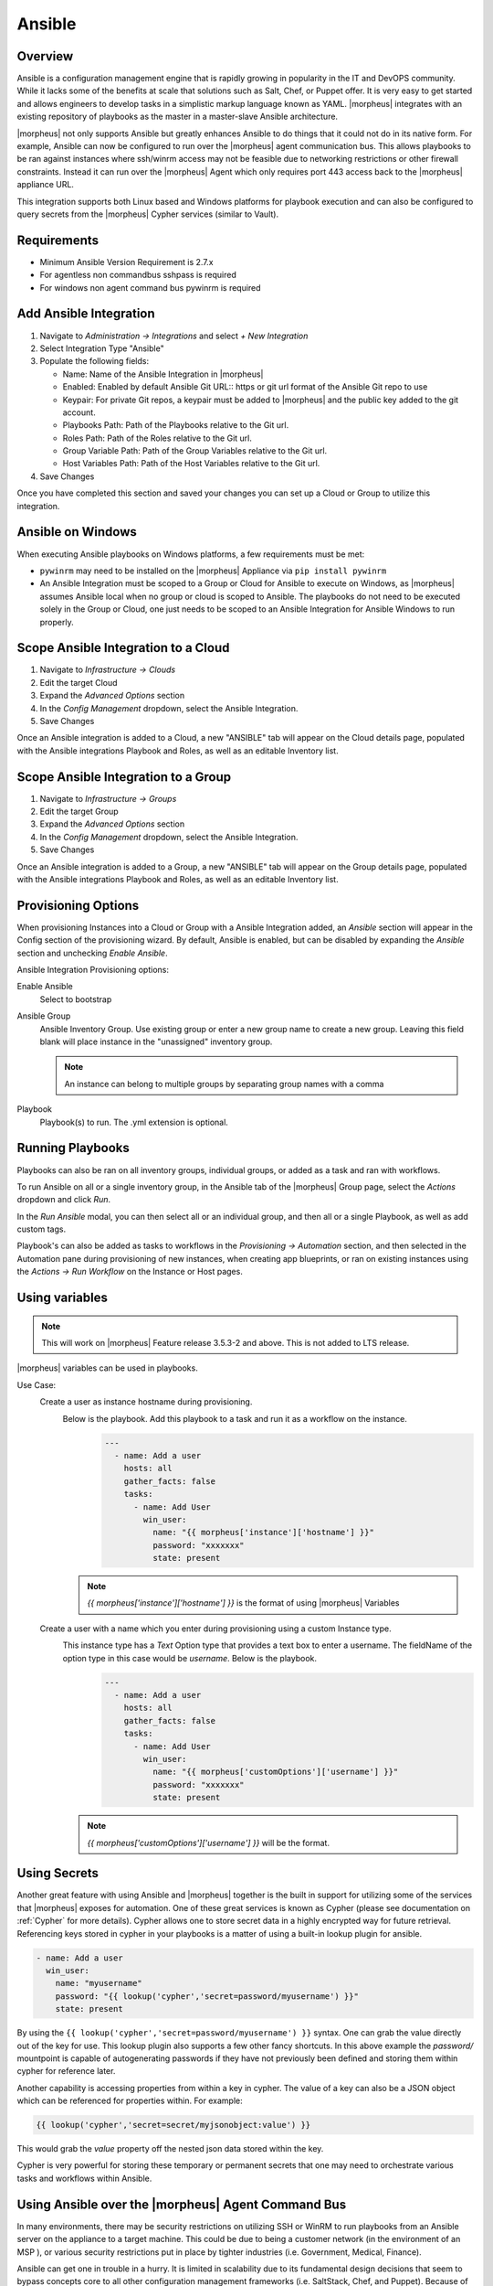 Ansible
-------

Overview
^^^^^^^^

Ansible is a configuration management engine that is rapidly growing in popularity in the IT and DevOPS community. While it lacks some of the benefits at scale that solutions such as Salt, Chef, or Puppet offer. It is very easy to get started and allows engineers to develop tasks in a simplistic markup language known as YAML.  |morpheus| integrates with an existing repository of playbooks as the master in a master-slave Ansible architecture.

|morpheus| not only supports Ansible but greatly enhances Ansible to do things that it could not do in its native form. For example, Ansible can now be configured to run over the |morpheus| agent communication bus. This allows playbooks to be ran against instances where ssh/winrm access may not be feasible due to networking restrictions or other firewall constraints. Instead it can run over the |morpheus| Agent which only requires port 443 access back to the |morpheus| appliance URL.

This integration supports both Linux based and Windows platforms for playbook execution and can also be configured to query secrets from the |morpheus| Cypher services (similar to Vault).

Requirements
^^^^^^^^^^^^^^^
* Minimum Ansible Version Requirement is 2.7.x
* For agentless non commandbus sshpass is required
* For windows non agent command bus pywinrm is required


Add Ansible Integration
^^^^^^^^^^^^^^^^^^^^^^^

#. Navigate to `Administration -> Integrations` and select `+ New Integration`
#. Select Integration Type "Ansible"
#. Populate the following fields:

   * Name: Name of the Ansible Integration in |morpheus|
   * Enabled: Enabled by default Ansible Git URL:: https or git url format of the Ansible Git repo to use
   * Keypair: For private Git repos, a keypair must be added to |morpheus| and the public key added to the git account.
   * Playbooks Path: Path of the Playbooks relative to the Git url.
   * Roles Path: Path of the Roles relative to the Git url.
   * Group Variable Path: Path of the Group Variables relative to the Git url.
   * Host Variables Path: Path of the Host Variables relative to the Git url.

#. Save Changes

Once you have completed this section and saved your changes you can set up a Cloud or Group to utilize this integration.

Ansible on Windows
^^^^^^^^^^^^^^^^^^

When executing Ansible playbooks on Windows platforms, a few requirements must be met:

* ``pywinrm`` may need to be installed on the |morpheus| Appliance via ``pip install pywinrm``

* An Ansible Integration must be scoped to a Group or Cloud for Ansible to execute on Windows, as |morpheus| assumes Ansible local when no group or cloud is scoped to Ansible. The playbooks do not need to be executed solely in the Group or Cloud, one just needs to be scoped to an Ansible Integration for Ansible Windows to run properly.

Scope Ansible Integration to a Cloud
^^^^^^^^^^^^^^^^^^^^^^^^^^^^^^^^^^^^

#. Navigate to `Infrastructure -> Clouds`
#. Edit the target Cloud
#. Expand the `Advanced Options` section
#. In the `Config Management` dropdown, select the Ansible Integration.
#. Save Changes

Once an Ansible integration is added to a Cloud, a new "ANSIBLE" tab will appear on the Cloud details page, populated with the Ansible integrations Playbook and Roles, as well as an editable Inventory list.

Scope Ansible Integration to a Group
^^^^^^^^^^^^^^^^^^^^^^^^^^^^^^^^^^^^

#. Navigate to `Infrastructure -> Groups`
#. Edit the target Group
#. Expand the `Advanced Options` section
#. In the `Config Management` dropdown, select the Ansible Integration.
#. Save Changes

Once an Ansible integration is added to a Group, a new "ANSIBLE" tab will appear on the Group details page, populated with the Ansible integrations Playbook and Roles, as well as an editable Inventory list.

Provisioning Options
^^^^^^^^^^^^^^^^^^^^

When provisioning Instances into a Cloud or Group with a Ansible Integration added, an `Ansible` section will appear in the Config section of the provisioning wizard. By default, Ansible is enabled, but can be disabled by expanding the `Ansible` section and unchecking `Enable Ansible`.

Ansible Integration Provisioning options:

Enable Ansible
  Select to bootstrap
Ansible Group
  Ansible Inventory Group. Use existing group or enter a new group name to create a new group. Leaving this field blank will place instance in the "unassigned" inventory group.

  .. NOTE:: An instance can belong to multiple groups by separating group names with a comma

Playbook
  Playbook(s) to run. The .yml extension is optional.

Running Playbooks
^^^^^^^^^^^^^^^^^

Playbooks can also be ran on all inventory groups, individual groups, or added as a task and ran with workflows.

To run Ansible on all or a single inventory group, in the Ansible tab of the |morpheus| Group page, select the `Actions` dropdown and click `Run`.

In the `Run Ansible` modal, you can then select all or an individual group, and then all or a single Playbook, as well as add custom tags.

Playbook's can also be added as tasks to workflows in the `Provisioning -> Automation` section, and then selected in the Automation pane during provisioning of new instances, when creating app blueprints, or ran on existing instances using the `Actions -> Run Workflow` on the Instance or Host pages.

Using variables
^^^^^^^^^^^^^^^^^
.. NOTE:: This will work on |morpheus| Feature release 3.5.3-2 and above. This is not added to LTS release.

|morpheus| variables can be used in playbooks.

Use Case:
   Create a user as instance hostname during provisioning.
    Below is the playbook. Add this playbook to a task and run it as a workflow on the instance.
     .. code-block:: bash

        ---
          - name: Add a user
            hosts: all
            gather_facts: false
            tasks:
              - name: Add User
                win_user:
                  name: "{{ morpheus['instance']['hostname'] }}"
                  password: "xxxxxxx"
                  state: present
    .. NOTE:: `{{ morpheus['instance']['hostname'] }}` is the format of using |morpheus| Variables
   Create a user with a name which you enter during provisioning using a custom Instance type.
    This instance type has a `Text` Option type that provides a text box to enter a username. The fieldName of the option type in this case would be `username`. Below is the playbook.
     .. code-block:: bash

      ---
        - name: Add a user
          hosts: all
          gather_facts: false
          tasks:
            - name: Add User
              win_user:
                name: "{{ morpheus['customOptions']['username'] }}"
                password: "xxxxxxx"
                state: present
    .. NOTE:: `{{ morpheus['customOptions']['username'] }}` will be the format.

Using Secrets
^^^^^^^^^^^^^^^

Another great feature with using Ansible and |morpheus| together is the built in support for utilizing some of the services that |morpheus| exposes for automation. One of these great services is known as Cypher (please see documentation on :ref:`Cypher` for more details). Cypher allows one to store secret data in a highly encrypted way for future retrieval. Referencing keys stored in cypher in your playbooks is a matter of using a built-in lookup plugin for ansible.

.. code-block:: bash

    - name: Add a user
      win_user:
        name: "myusername"
        password: "{{ lookup('cypher','secret=password/myusername') }}"
        state: present


By using the ``{{ lookup('cypher','secret=password/myusername') }}`` syntax. One can grab the value directly out of the key for use. This lookup plugin also supports a few other fancy shortcuts. In this above example the `password/` mountpoint is capable of autogenerating passwords if they have not previously been defined and storing them within cypher for reference later.

Another capability is accessing properties from within a key in cypher. The value of a key can also be a JSON object which can be referenced for properties within. For example:

.. code-block:: bash

  {{ lookup('cypher','secret=secret/myjsonobject:value') }}

This would grab the `value` property off the nested json data stored within the key.

Cypher is very powerful for storing these temporary or permanent secrets that one may need to orchestrate various tasks and workflows within Ansible.


Using Ansible over the |morpheus| Agent Command Bus
^^^^^^^^^^^^^^^^^^^^^^^^^^^^^^^^^^^^^^^^^^^^^^^^^^

In many environments, there may be security restrictions on utilizing SSH or WinRM to run playbooks from an Ansible server on the appliance to a target machine. This could be due to being a customer network (in the environment of an MSP ), or various security restrictions put in place by tighter industries (i.e. Government, Medical, Finance).

Ansible can get one in trouble in a hurry. It is limited in scalability due to its fundamental design decisions that seem to bypass concepts core to all other configuration management frameworks (i.e. SaltStack, Chef, and Puppet). Because of its lack of an agent, the Ansible execution binary itself has to handle all the load and logic of executing playbooks on all the machines in the inventory of an Ansible project. This differs from other tools where the workload is distributed across the agents of each vm. Because of this (reaching out) approach, Ansible is very easy to get started with, but can be quite a bit slower as well as harder to scale up. However, |morpheus| offers some solutions to help mitigate these issues and increase scalability while, at the same time improving security.

How does the |morpheus| Agent Command Bus Work?
~~~~~~~~~~~~~~~~~~~~~~~~~~~~~~~~~~~~~~~~~~~~~~~
One of the great things about |morpheus| is it's Agent Optional approach. This means that this functionality can work without the Agent, however the agent is what adds the security benefits being represented here. When an instance is provisioned (or converted to managed) within |morpheus|, an agent can be installed. This agent opens a secure websocket back to the |morpheus| appliance (over port 443). This agent is responsible for sending back logs, guest statistics, and a command bus for automation. Since it is a WebSocket, bidirectional communication is possible over a STOMP communication bus.

When this functionality is enabled on an Ansible integration, a `connection_plugin` is registered with Ansible of type `morpheus` and `morpheus_win`. These direct bash or powershell commands, in their raw form, from Ansible to run over a |morpheus| api. The Ansible binary sends commands to be executed as an https request over the API utilizing a one time execution lease token that is sent to the Ansible binary. File transfers can also be enacted by this API interface. When |morpheus| receives these commands, they are sent to the target instances agent to be executed. Once they have completed a response is sent back and updated on the `ExecutionRequest` within |morpheus|. Ansible polls for the state and output on these requests and uses those as the response of the execution. This means Ansible needs zero knowledge of a machines target ip address, nor its credentials. These are all stored and safely encrypted within |morpheus|.

It has also been pointed out that this execution bus is dramatically simpler than utilizing `pywinrm` when it comes to orchestrating Windows  as the winrm configurations can be cumbersome to properly setup, especially in tightly secured Enterprise environments.



Troubleshooting Ansible
^^^^^^^^^^^^^^^^^^^^^^^

* When a workflow is executed manually, the Ansible run output is available in the Instance History tab. Select the ``i`` bubble next to the Ansible task to see the output.  You can also see the run output in the ui logs in /var/log/morpheus/morpheus-ui/current​ which can be tailed by running ``morpheus-ctl tail morpheus-ui``.

* Verify Ansible is installed on the |morpheus| Appliance.

  Ansible should be automatically but certain os's or network conditions can prevent automated install. You can run ``ansible --version`` in the |morpheus| Appliance, or in the Ansible integration details page (Administration -> Integrations -> Select Ansible Integration, or in the Ansible tab of a group or cloud scoped to Ansible) just run ``--version`` as ansible is already included in the command.

  If Ansible is not installed, follow these instructions to install, or use your preferred installation method:

  Ubuntu:

  .. code-block:: bash

      sudo apt-get install software-properties-common
      sudo apt-add-repository ppa:ansible/ansible
      sudo apt-get update
      sudo apt-get install ansible

  CentOS:

  .. code-block:: bash

      sudo yum install epel-release
      sudo yum install ansible

  Then create the working Ansible directory for |morpheus|:

  .. code-block:: bash

      sudo mkdir /opt/morpheus/.ansible
      sudo chown morpheus-app.morpheus-app /opt/morpheus/.ansible


* Validate the git repo is authorizing and the paths are configured correctly.

  The public and private ssh keys need to be added to the |morpheus| appliance via "Infrastructure -> Keys & Certs" and the public key needs to be added to the git repo via user settings. If both are set up right, you will see the playbooks and roles populate in the Ansible Integration details page.

* The Git Ref field on playbook tasks is to specify a different git branch than default. It can be left to use the default branch. If your playbooks are in a different branch you can add the brach name in the Git Ref field.

* When running a playbook that is in a workflow, the additional playbooks fields do not need to be populated, they are for running a different playbook than the one set in the Ansible task in the Workflow, or using a different Git Ref.


* If you are manually running Workflows with Ansible tasks on existing Instances through `Actions -> Run Workflow​` and not seeing results, set the Provision Phase on the Ansible task to Provision​ as there may be issues with executing tasks on other phases when executing manually.
